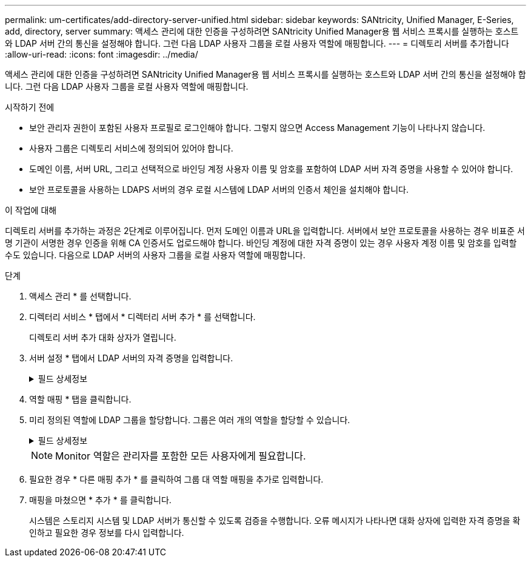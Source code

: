 ---
permalink: um-certificates/add-directory-server-unified.html 
sidebar: sidebar 
keywords: SANtricity, Unified Manager, E-Series, add, directory, server 
summary: 액세스 관리에 대한 인증을 구성하려면 SANtricity Unified Manager용 웹 서비스 프록시를 실행하는 호스트와 LDAP 서버 간의 통신을 설정해야 합니다. 그런 다음 LDAP 사용자 그룹을 로컬 사용자 역할에 매핑합니다. 
---
= 디렉토리 서버를 추가합니다
:allow-uri-read: 
:icons: font
:imagesdir: ../media/


[role="lead"]
액세스 관리에 대한 인증을 구성하려면 SANtricity Unified Manager용 웹 서비스 프록시를 실행하는 호스트와 LDAP 서버 간의 통신을 설정해야 합니다. 그런 다음 LDAP 사용자 그룹을 로컬 사용자 역할에 매핑합니다.

.시작하기 전에
* 보안 관리자 권한이 포함된 사용자 프로필로 로그인해야 합니다. 그렇지 않으면 Access Management 기능이 나타나지 않습니다.
* 사용자 그룹은 디렉토리 서비스에 정의되어 있어야 합니다.
* 도메인 이름, 서버 URL, 그리고 선택적으로 바인딩 계정 사용자 이름 및 암호를 포함하여 LDAP 서버 자격 증명을 사용할 수 있어야 합니다.
* 보안 프로토콜을 사용하는 LDAPS 서버의 경우 로컬 시스템에 LDAP 서버의 인증서 체인을 설치해야 합니다.


.이 작업에 대해
디렉토리 서버를 추가하는 과정은 2단계로 이루어집니다. 먼저 도메인 이름과 URL을 입력합니다. 서버에서 보안 프로토콜을 사용하는 경우 비표준 서명 기관이 서명한 경우 인증을 위해 CA 인증서도 업로드해야 합니다. 바인딩 계정에 대한 자격 증명이 있는 경우 사용자 계정 이름 및 암호를 입력할 수도 있습니다. 다음으로 LDAP 서버의 사용자 그룹을 로컬 사용자 역할에 매핑합니다.

.단계
. 액세스 관리 * 를 선택합니다.
. 디렉터리 서비스 * 탭에서 * 디렉터리 서버 추가 * 를 선택합니다.
+
디렉토리 서버 추가 대화 상자가 열립니다.

. 서버 설정 * 탭에서 LDAP 서버의 자격 증명을 입력합니다.
+
.필드 상세정보
[%collapsible]
====
[cols="25h,~"]
|===
| 설정 | 설명 


 a| 
* 구성 설정 *



 a| 
도메인
 a| 
LDAP 서버의 도메인 이름을 입력합니다. 여러 도메인의 경우 쉼표로 구분된 목록에 도메인을 입력합니다. 도메인 이름은 로그인(_username_@_domain_)에서 인증할 디렉토리 서버를 지정하는 데 사용됩니다.



 a| 
서버 URL입니다
 a| 
LDAP 서버에 액세스하기 위한 URL을 의 형식으로 `ldap[s]://*host*:*port*` 입력합니다.



 a| 
인증서 업로드(선택 사항)
 a| 

NOTE: 이 필드는 LDAPS 프로토콜이 위의 서버 URL 필드에 지정된 경우에만 나타납니다.

찾아보기 * 를 클릭하고 업로드할 CA 인증서를 선택합니다. LDAP 서버를 인증하는 데 사용되는 신뢰할 수 있는 인증서 또는 인증서 체인입니다.



 a| 
BIND ACCOUNT(선택 사항)
 a| 
LDAP 서버에 대한 검색 쿼리 및 그룹 내에서 검색할 읽기 전용 사용자 계정을 입력합니다. LDAP 유형 형식으로 계정 이름을 입력합니다. 예를 들어, 바인딩 사용자를 "bindacct"라고 하는 경우 와 같은 값을 입력할 수 `CN=bindacct,CN=Users,DC=cpoc,DC=local` 있습니다.



 a| 
바인딩 암호(선택 사항)
 a| 

NOTE: 이 필드는 바인딩 계정을 입력할 때 나타납니다.

바인딩 계정의 암호를 입력합니다.



 a| 
추가하기 전에 서버 연결을 테스트합니다
 a| 
시스템이 입력한 LDAP 서버 구성과 통신할 수 있는지 확인하려면 이 확인란을 선택합니다. 이 테스트는 대화 상자 하단의 * 추가 * 를 클릭하면 발생합니다.

이 확인란을 선택하고 테스트에 실패하면 구성이 추가되지 않습니다. 오류를 해결하거나 확인란을 선택 취소해야 테스트를 건너뛰고 구성을 추가할 수 있습니다.



 a| 
* 권한 설정 *



 a| 
검색 기준 DN
 a| 
사용자를 검색할 LDAP 컨텍스트를 입력합니다(일반적으로 의 형식 `CN=Users, DC=cpoc, DC=local`).



 a| 
사용자 이름 특성입니다
 a| 
인증을 위해 사용자 ID에 바인딩된 특성을 입력합니다. 예를 들면 다음과 `sAMAccountName`같습니다.



 a| 
그룹 속성
 a| 
그룹 대 역할 매핑에 사용되는 사용자의 그룹 속성 목록을 입력합니다. 예를 들면 다음과 `memberOf, managedObjects`같습니다.

|===
====
. 역할 매핑 * 탭을 클릭합니다.
. 미리 정의된 역할에 LDAP 그룹을 할당합니다. 그룹은 여러 개의 역할을 할당할 수 있습니다.
+
.필드 상세정보
[%collapsible]
====
[cols="25h,~"]
|===
| 설정 | 설명 


 a| 
* 매핑 *



 a| 
그룹 DN
 a| 
매핑할 LDAP 사용자 그룹의 그룹 DN(고유 이름)을 지정합니다. 정규식이 지원됩니다. 이러한 특수 정규식 문자는 정규식 패턴의 일부가 아닌 경우 백슬래시(\)로 이스케이프되어야 합니다. \. [] {}() <>*+-=!?^$|



 a| 
역할
 a| 
필드를 클릭하고 그룹 DN에 매핑할 로컬 사용자 역할 중 하나를 선택합니다. 이 그룹에 포함할 각 역할을 개별적으로 선택해야 합니다. SANtricity Unified Manager에 로그인하려면 Monitor 역할이 다른 역할과 함께 필요합니다. 매핑된 역할에는 다음 권한이 포함됩니다.

** * 스토리지 관리자 * -- 스토리지의 스토리지 객체에 대한 전체 읽기/쓰기 액세스이지만 보안 구성에 대한 액세스는 없습니다.
** * 보안 관리자 * -- 액세스 관리 및 인증서 관리에서 보안 구성에 액세스합니다.
** * 지원 관리자 * -- 스토리지 배열, 오류 데이터 및 MEL 이벤트의 모든 하드웨어 리소스에 액세스합니다. 스토리지 객체 또는 보안 구성에 대한 액세스 권한이 없습니다.
** * Monitor * -- 모든 스토리지 객체에 대한 읽기 전용 액세스이지만 보안 구성에 대한 액세스는 없습니다.


|===
====
+

NOTE: Monitor 역할은 관리자를 포함한 모든 사용자에게 필요합니다.

. 필요한 경우 * 다른 매핑 추가 * 를 클릭하여 그룹 대 역할 매핑을 추가로 입력합니다.
. 매핑을 마쳤으면 * 추가 * 를 클릭합니다.
+
시스템은 스토리지 시스템 및 LDAP 서버가 통신할 수 있도록 검증을 수행합니다. 오류 메시지가 나타나면 대화 상자에 입력한 자격 증명을 확인하고 필요한 경우 정보를 다시 입력합니다.


